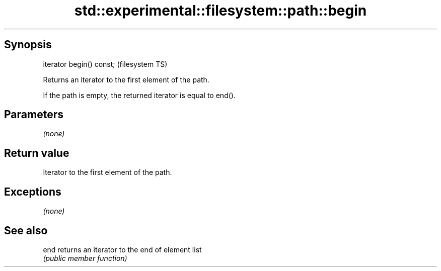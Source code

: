 .TH std::experimental::filesystem::path::begin 3 "Jun 28 2014" "2.0 | http://cppreference.com" "C++ Standard Libary"
.SH Synopsis
   iterator begin() const;  (filesystem TS)

   Returns an iterator to the first element of the path.

   If the path is empty, the returned iterator is equal to end().

.SH Parameters

   \fI(none)\fP

.SH Return value

   Iterator to the first element of the path.

.SH Exceptions

   \fI(none)\fP

.SH See also

   end returns an iterator to the end of element list
       \fI(public member function)\fP 
